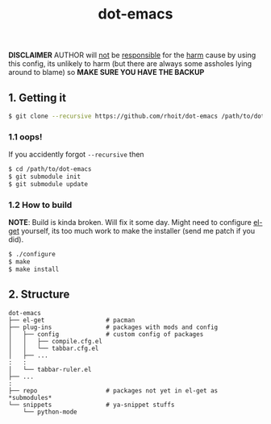 #+TITLE: dot-emacs
#+DESCRIPTION: my emacs config!

#+STARTUP: showall

*DISCLAIMER* AUTHOR will _not_ be _responsible_ for the _harm_ cause by
using this config, its unlikely to harm (but there are always some
assholes lying around to blame) so *MAKE SURE YOU HAVE THE BACKUP*

#+ATTR_HTML: title="screenshot"
[[https://www.google.com][file:https://raw.githubusercontent.com/rhoit/dot-emacs/dump/screenshot/screenshot_01.png]]

** 1. Getting it
   #+BEGIN_SRC bash
     $ git clone --recursive https://github.com/rhoit/dot-emacs /path/to/dot-emacs
   #+END_SRC

*** 1.1 oops!
    If you accidently forgot =--recursive= then

    #+BEGIN_SRC bash
      $ cd /path/to/dot-emacs
      $ git submodule init
      $ git submodule update
    #+END_SRC

*** 1.2 How to build

    *NOTE*: Build is kinda broken. Will fix it some day. Might need to
    configure [[http://tapoueh.org/emacs/el-get.html][el-get]] yourself, its too much work to make the installer
    (send me patch if you did).

    #+BEGIN_SRC bash
      $ ./configure
      $ make
      $ make install
    #+END_SRC

** 2. Structure
   #+BEGIN_EXAMPLE
     dot-emacs
     ├── el-get                 # pacman
     ├── plug-ins               # packages with mods and config
     │   ├── config             # custom config of packages
     │   │   ├── compile.cfg.el
     │   │   └── tabbar.cfg.el
     │   ├── ...
     :   :
     │   └── tabbar-ruler.el
     ├── ...
     :
     ├── repo                   # packages not yet in el-get as *submodules*
     └── snippets               # ya-snippet stuffs
         └── python-mode
   #+END_EXAMPLE